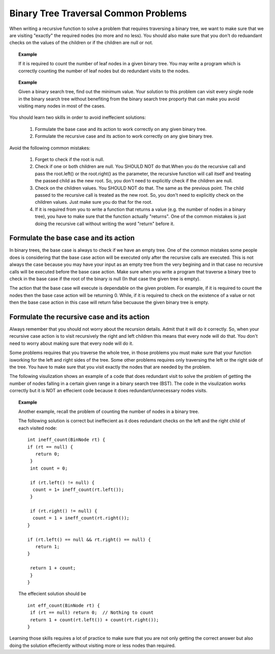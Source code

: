 .. This file is part of the OpenDSA eTextbook project. See
.. http://algoviz.org/OpenDSA for more details.
.. Copyright (c) 2012-2013 by the OpenDSA Project Contributors, and
.. distributed under an MIT open source license.

.. avmetadata::
   :author: Sally Hamouda
   :satisfies: binary tree common traversal problems
   :topic: Binary Trees Common Traversal Problems

.. odsalink:: AV/RecurTutor2/AdvancedRecurTutor.css

Binary Tree Traversal Common Problems
=====================================

When writing a recursive function to solve a problem that requires traversing a binary tree,
we want to make sure that we are visiting "exactly" the required nodes (no more and no less).
You should also make sure that you don't do reduandant checks on the values of the children
or if the children are null or not.


.. topic:: Example

   If it is required to count the number of leaf nodes in a given binary tree. 
   You may write a program which is correctly counting the number of leaf nodes but do redundant   
   visits to the nodes.
 

.. topic:: Example

   Given a binary search tree, find out the minimum value. Your solution to this problem 
   can visit every single node in the binary search tree without benefiting from the binary 
   search tree proporty that can make you avoid visiting many nodes in most of the cases.


You should learn two skills in order to avoid ineffecient solutions:

 #. Formulate the base case and its action to work correctly on any given binary tree.
 #. Formulate the recursive case and its action to work correctly on any give binary tree.

Avoid the following common mistakes:

 #. Forget to check if the root is null.
 #. Check if one or both children are null. You SHOULD NOT do that.When you do the recursive call and pass the root.left()
    or the root.right() as the parameter, the recursive function will call itself and treating
    the passed child as the new root. So, you don't need to explicitly check if the children are null.
 #. Check on the children values. You SHOULD NOT do that. The same as the previous point. The child passed to the recursive call
    is treated as the new root. So, you don't need to explicitly check on the children values. Just
    make sure you do that for the root.
 #. If it is required from you to write a function that returns a value (e.g. the number of nodes in a binary tree),
    you have to make sure that the function actually "returns". One of the common mistakes is just 
    doing  the recursive call without writing the word "return" before it.
 
Formulate the base case and its action
--------------------------------------

In binary trees, the base case is always to check if we have an empty tree. 
One of the common mistakes some people does is considering that the base case 
action will be executed only after the recursive calls are executed. 
This is not always the case because you may have your input as an empty tree 
from the very begining and in that case no recursive calls will be executed 
before the base case action. Make sure when you write a program that traverse a binary tree
to check in the base case if the root of the binary is null (In that case the given tree is empty).

The action that the base case will execute is dependable on the given problem. 
For example, if it is required to count the nodes then the base case action will be returning 0. 
While, if it is required to check on the existence of a value or not then the base case action in this
case will return false becuause the given binary tree is empty.


Formulate the recursive case and its action
-------------------------------------------

Always remember that you should not worry about the recursion details. 
Admit that it will do it correctly. So, when your recursive case action 
is to  visit recursively the right and left children this means that every node will do that. 
You don't need to worry about making sure that every node will do it.


Some problems requires that you traverse the whole tree, in those 
problems you must make sure that your function isworking for the left and right sides of the tree. 
Some other problems requires only traversing the left or the right side
of the tree. You have to make sure that you visit exactly the nodes that are needed by the problem.

The following visulization shows an example of a code that does redundant visit to solve the problem
of getting the number of nodes falling in a certain given range in a binary search tree (BST).
The code in the visulization works correctly but it is NOT an effecient code because
it does redundant/unnecessary nodes visits. 

.. inlineav:: IneffBinaryTreeRangeCON ss
   :output: show


.. topic:: Example

   Another example, recall the problem of counting the number of nodes in a binary tree.
   
   The following solution is correct but ineffecient as it does redundant checks on the left and the right child of each visited node::
   
    int ineff_count(BinNode rt) { 
    if (rt == null) {
       return 0;
     } 
     int count = 0;

     if (rt.left() != null) {
      count = 1+ ineff_count(rt.left());
     }

     if (rt.right() != null) {
      count = 1 + ineff_count(rt.right());
    }
    
    if (rt.left() == null && rt.right() == null) {
       return 1;
    }
    
     return 1 + count;
     }	
    }
   

   The effecient solution should be ::

     int eff_count(BinNode rt) {
      if (rt == null) return 0;  // Nothing to count
      return 1 + count(rt.left()) + count(rt.right());
     }



Learning those skills requires a lot of practice to make sure that you are not only getting
the correct answer but also doing the solution effeciently without visiting more or less nodes
than required.

.. odsascript:: AV/RecurTutor2/IneffBinaryTreeRangeCON.js
